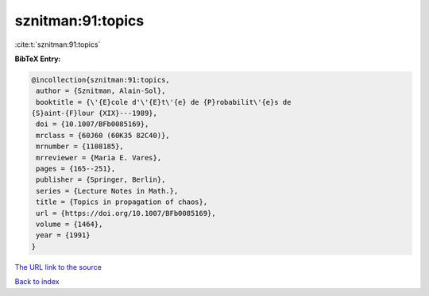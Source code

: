 sznitman:91:topics
==================

:cite:t:`sznitman:91:topics`

**BibTeX Entry:**

.. code-block:: bibtex

   @incollection{sznitman:91:topics,
    author = {Sznitman, Alain-Sol},
    booktitle = {\'{E}cole d'\'{E}t\'{e} de {P}robabilit\'{e}s de
   {S}aint-{F}lour {XIX}---1989},
    doi = {10.1007/BFb0085169},
    mrclass = {60J60 (60K35 82C40)},
    mrnumber = {1108185},
    mrreviewer = {Maria E. Vares},
    pages = {165--251},
    publisher = {Springer, Berlin},
    series = {Lecture Notes in Math.},
    title = {Topics in propagation of chaos},
    url = {https://doi.org/10.1007/BFb0085169},
    volume = {1464},
    year = {1991}
   }
`The URL link to the source <ttps://doi.org/10.1007/BFb0085169}>`_


`Back to index <../By-Cite-Keys.html>`_
